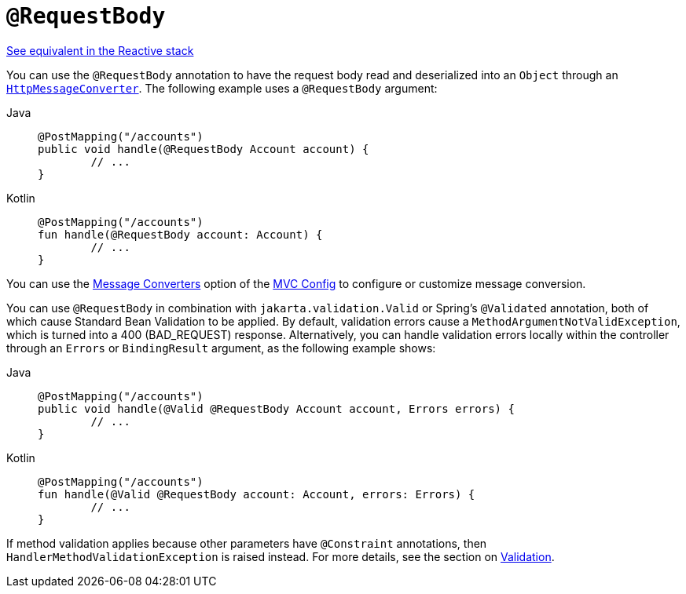 [[mvc-ann-requestbody]]
= `@RequestBody`

[.small]#xref:web/webflux/controller/ann-methods/requestbody.adoc[See equivalent in the Reactive stack]#

You can use the `@RequestBody` annotation to have the request body read and deserialized into an
`Object` through an xref:integration/rest-clients.adoc#rest-message-conversion[`HttpMessageConverter`].
The following example uses a `@RequestBody` argument:

[tabs]
======
Java::
+
[source,java,indent=0,subs="verbatim,quotes",role="primary"]
----
	@PostMapping("/accounts")
	public void handle(@RequestBody Account account) {
		// ...
	}
----

Kotlin::
+
[source,kotlin,indent=0,subs="verbatim,quotes",role="secondary"]
----
	@PostMapping("/accounts")
	fun handle(@RequestBody account: Account) {
		// ...
	}
----
======


You can use the xref:web/webmvc/mvc-config/message-converters.adoc[Message Converters] option of the xref:web/webmvc/mvc-config.adoc[MVC Config] to
configure or customize message conversion.

You can use `@RequestBody` in combination with `jakarta.validation.Valid` or Spring's
`@Validated` annotation, both of which cause Standard Bean Validation to be applied.
By default, validation errors cause a `MethodArgumentNotValidException`, which is turned
into a 400 (BAD_REQUEST) response. Alternatively, you can handle validation errors locally
within the controller through an `Errors` or `BindingResult` argument,
as the following example shows:

[tabs]
======
Java::
+
[source,java,indent=0,subs="verbatim,quotes",role="primary"]
----
	@PostMapping("/accounts")
	public void handle(@Valid @RequestBody Account account, Errors errors) {
		// ...
	}
----

Kotlin::
+
[source,kotlin,indent=0,subs="verbatim,quotes",role="secondary"]
----
	@PostMapping("/accounts")
	fun handle(@Valid @RequestBody account: Account, errors: Errors) {
		// ...
	}
----
======

If method validation applies because other parameters have `@Constraint` annotations,
then `HandlerMethodValidationException` is raised instead. For more details, see the
section on xref:web/webmvc/mvc-controller/ann-validation.adoc[Validation].

